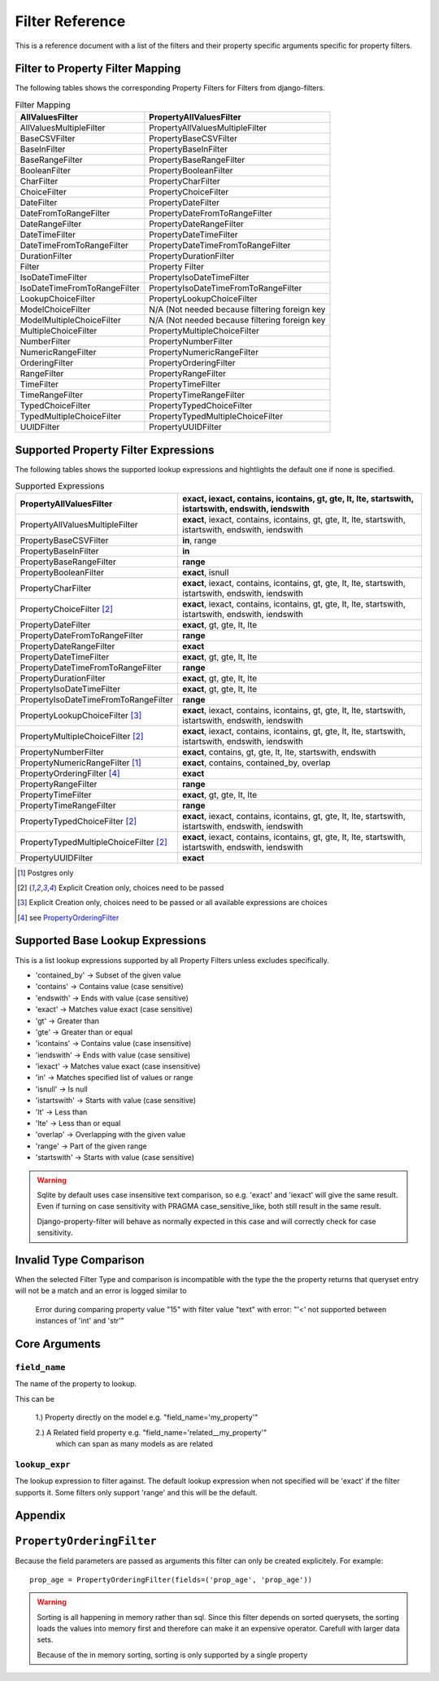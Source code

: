 .. _filter-reference:

================
Filter Reference
================

This is a reference document with a list of the filters and their property
specific arguments specific for property filters.

Filter to Property Filter Mapping
---------------------------------

The following tables shows the corresponding Property Filters for Filters from
django-filters.

.. csv-table:: Filter Mapping
    :header-rows: 1

    "AllValuesFilter", "PropertyAllValuesFilter"
    "AllValuesMultipleFilter", "PropertyAllValuesMultipleFilter"
    "BaseCSVFilter", "PropertyBaseCSVFilter"
    "BaseInFilter", "PropertyBaseInFilter"
    "BaseRangeFilter", "PropertyBaseRangeFilter"
    "BooleanFilter", "PropertyBooleanFilter"
    "CharFilter", "PropertyCharFilter"
    "ChoiceFilter", "PropertyChoiceFilter"
    "DateFilter", "PropertyDateFilter"
    "DateFromToRangeFilter", "PropertyDateFromToRangeFilter"
    "DateRangeFilter", "PropertyDateRangeFilter"
    "DateTimeFilter", "PropertyDateTimeFilter"
    "DateTimeFromToRangeFilter", "PropertyDateTimeFromToRangeFilter"
    "DurationFilter", "PropertyDurationFilter"
    "Filter", "Property Filter"
    "IsoDateTimeFilter", "PropertyIsoDateTimeFilter"
    "IsoDateTimeFromToRangeFilter", "PropertyIsoDateTimeFromToRangeFilter"
    "LookupChoiceFilter", "PropertyLookupChoiceFilter"
    "ModelChoiceFilter", "N/A (Not needed because filtering foreign key"
    "ModelMultipleChoiceFilter", "N/A (Not needed because filtering foreign key"
    "MultipleChoiceFilter", "PropertyMultipleChoiceFilter"
    "NumberFilter", "PropertyNumberFilter"
    "NumericRangeFilter", "PropertyNumericRangeFilter"
    "OrderingFilter", "PropertyOrderingFilter"
    "RangeFilter", "PropertyRangeFilter"
    "TimeFilter", "PropertyTimeFilter"
    "TimeRangeFilter", "PropertyTimeRangeFilter"
    "TypedChoiceFilter", "PropertyTypedChoiceFilter"
    "TypedMultipleChoiceFilter", "PropertyTypedMultipleChoiceFilter"
    "UUIDFilter", "PropertyUUIDFilter"


Supported Property Filter Expressions
-------------------------------------

The following tables shows the supported lookup expressions and hightlights
the default  one if none is specified.

.. csv-table:: Supported Expressions
    :header-rows: 1

    "PropertyAllValuesFilter", "**exact**, iexact, contains, icontains, gt, gte, lt, lte, startswith, istartswith, endswith, iendswith"
    "PropertyAllValuesMultipleFilter", "**exact**, iexact, contains, icontains, gt, gte, lt, lte, startswith, istartswith, endswith, iendswith"
    "PropertyBaseCSVFilter", "**in**, range"
    "PropertyBaseInFilter", "**in**"
    "PropertyBaseRangeFilter", "**range**"
    "PropertyBooleanFilter", "**exact**, isnull"
    "PropertyCharFilter", "**exact**, iexact, contains, icontains, gt, gte, lt, lte, startswith, istartswith, endswith, iendswith"
    "PropertyChoiceFilter [2]_", "**exact**, iexact, contains, icontains, gt, gte, lt, lte, startswith, istartswith, endswith, iendswith"
    "PropertyDateFilter", "**exact**, gt, gte, lt, lte"
    "PropertyDateFromToRangeFilter", "**range**"
    "PropertyDateRangeFilter", "**exact**"
    "PropertyDateTimeFilter", "**exact**, gt, gte, lt, lte"
    "PropertyDateTimeFromToRangeFilter", "**range**"
    "PropertyDurationFilter", "**exact**, gt, gte, lt, lte"
    "PropertyIsoDateTimeFilter", "**exact**, gt, gte, lt, lte"
    "PropertyIsoDateTimeFromToRangeFilter", "**range**"
    "PropertyLookupChoiceFilter [3]_", "**exact**, iexact, contains, icontains, gt, gte, lt, lte, startswith, istartswith, endswith, iendswith"
    "PropertyMultipleChoiceFilter [2]_", "**exact**, iexact, contains, icontains, gt, gte, lt, lte, startswith, istartswith, endswith, iendswith"
    "PropertyNumberFilter", "**exact**, contains, gt, gte, lt, lte, startswith, endswith"
    "PropertyNumericRangeFilter [1]_", "**exact**, contains, contained_by, overlap"
    "PropertyOrderingFilter [4]_", "**exact**"
    "PropertyRangeFilter", "**range**"
    "PropertyTimeFilter", "**exact**, gt, gte, lt, lte"
    "PropertyTimeRangeFilter", "**range**"
    "PropertyTypedChoiceFilter [2]_", "**exact**, iexact, contains, icontains, gt, gte, lt, lte, startswith, istartswith, endswith, iendswith"
    "PropertyTypedMultipleChoiceFilter [2]_", "**exact**, iexact, contains, icontains, gt, gte, lt, lte, startswith, istartswith, endswith, iendswith"
    "PropertyUUIDFilter", "**exact**"

.. [1] Postgres only
.. [2] Explicit Creation only, choices need to be passed
.. [3] Explicit Creation only, choices need to be passed or all available expressions are choices
.. [4] see `PropertyOrderingFilter`_

.. _base_lookups:

Supported Base Lookup Expressions
---------------------------------

This is a list lookup expressions supported by all Property Filters unless
excludes specifically.

* 'contained_by'    -> Subset of the given value
* 'contains'        -> Contains value (case sensitive)
* 'endswith'        -> Ends with value (case sensitive)
* 'exact'           -> Matches value exact (case sensitive)
* 'gt'              -> Greater than
* 'gte'             -> Greater than or equal
* 'icontains'       -> Contains value (case insensitive)
* 'iendswith'       -> Ends with value (case sensitive)
* 'iexact'          -> Matches value exact (case insensitive)
* 'in'              -> Matches specified list of values or range 
* 'isnull'          -> Is null
* 'istartswith'     -> Starts with value (case sensitive)
* 'lt'              -> Less than
* 'lte'             -> Less than or equal
* 'overlap'         -> Overlapping with the given value
* 'range'           -> Part of the given range
* 'startswith'      -> Starts with value (case sensitive)

.. warning::
    Sqlite by default uses case insensitive text comparison, so e.g.
    'exact' and 'iexact' will give the same result.
    Even if turning on case sensitivity with PRAGMA case_sensitive_like,
    both still result in the same result.

    Django-property-filter will behave as normally expected in this case and
    will correctly check for case sensitivity.

.. _invalid-type-comparison:

Invalid Type Comparison
-----------------------

When the selected Filter Type and comparison is incompatible with the type the
the property returns that queryset entry will not be a match and an error is
logged similar to

    Error during comparing property value "15" with filter value "text" with error: "'<' not supported between instances of 'int' and 'str'"

.. _core-arguments:

Core Arguments
--------------

``field_name``
~~~~~~~~~~~~~~

The name of the property to lookup.

This can be

    1.) Property directly on the model e.g. "field_name='my_property'"

    2.) A Related field property e.g. "field_name='related__my_property'"
        which can span as many models as are related

``lookup_expr``
~~~~~~~~~~~~~~~

The lookup expression to filter against.
The default lookup expression when not specified will be 'exact' if the filter supports it.
Some filters only support 'range' and this will be the default.


Appendix
--------

``PropertyOrderingFilter``
--------------------------

Because the field parameters are passed as arguments this filter can only be created
explicitely. For example::

    prop_age = PropertyOrderingFilter(fields=('prop_age', 'prop_age'))

.. warning::
    Sorting is all happening in memory rather than sql.
    Since this filter depends on sorted querysets, the sorting loads the values
    into memory first and therefore can make it an expensive operator.
    Carefull with larger data sets.

    Because of the in memory sorting, sorting is only supported by a single 
    property
